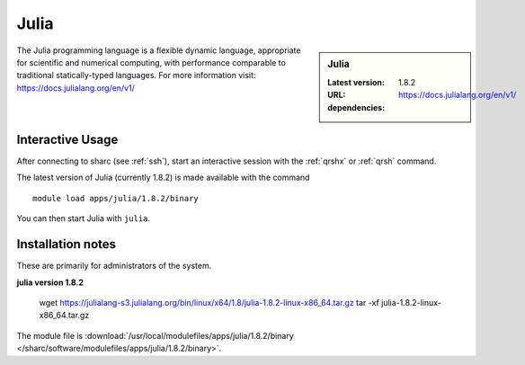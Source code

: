 .. _julia_sharc:

Julia
=====

.. sidebar:: Julia

   :Latest version: 1.8.2
   :URL: https://docs.julialang.org/en/v1/
   :dependencies:

The Julia programming language is a flexible dynamic language, appropriate for scientific and numerical computing, with performance comparable to traditional statically-typed languages. For more information visit: https://docs.julialang.org/en/v1/  

Interactive Usage
-----------------
After connecting to sharc (see :ref:`ssh`),  start an interactive session with the 
:ref:`qrshx` or :ref:`qrsh` command. 

The latest version of Julia (currently 1.8.2) is made available with the command ::

        module load apps/julia/1.8.2/binary

You can then start Julia with ``julia``.


Installation notes
------------------
These are primarily for administrators of the system.

**julia version 1.8.2**

 wget https://julialang-s3.julialang.org/bin/linux/x64/1.8/julia-1.8.2-linux-x86_64.tar.gz
 tar -xf julia-1.8.2-linux-x86_64.tar.gz

The module file is :download:`/usr/local/modulefiles/apps/julia/1.8.2/binary </sharc/software/modulefiles/apps/julia/1.8.2/binary>`.